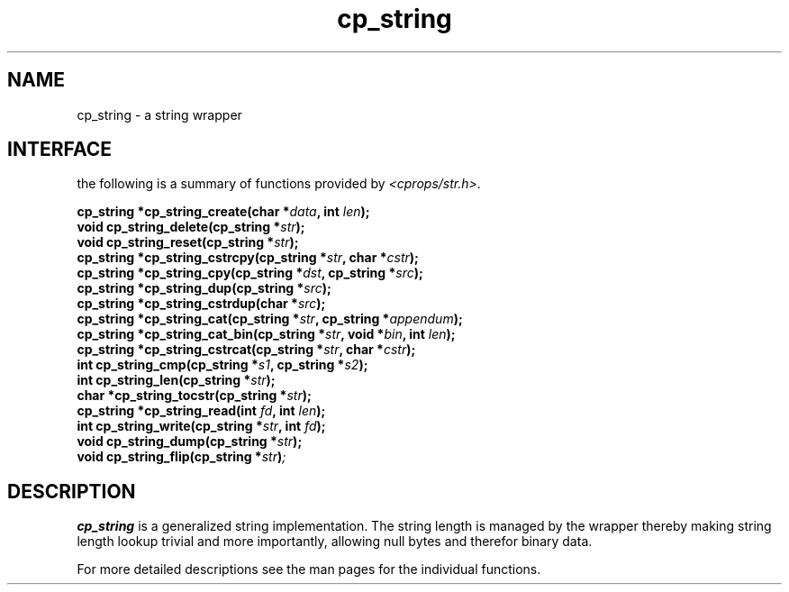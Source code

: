 .TH cp_string 3 "MARCH 2006" libcprops.0.0.11 "libcprops - cp_string"
.SH NAME
cp_string \- a string wrapper
.SH INTERFACE
the following is a summary of functions provided by \fI<cprops/str.h>\fP.

.BI "cp_string *cp_string_create(char *" data ", int " len ");
.br
.BI "void cp_string_delete(cp_string *" str ");
.br
.BI "void cp_string_reset(cp_string *" str ");
.br
.BI "cp_string *cp_string_cstrcpy(cp_string *" str ", char *" cstr ");
.br
.BI "cp_string *cp_string_cpy(cp_string *" dst ", cp_string *" src ");
.br
.BI "cp_string *cp_string_dup(cp_string *" src ");
.br
.BI "cp_string *cp_string_cstrdup(char *" src ");
.br
.BI "cp_string *cp_string_cat(cp_string *" str ", cp_string *" appendum ");
.br
.BI "cp_string *cp_string_cat_bin(cp_string *" str ", void *" bin ", int " len ");
.br
.BI "cp_string *cp_string_cstrcat(cp_string *" str ", char *" cstr ");
.br
.BI "int cp_string_cmp(cp_string *" s1 ", cp_string *" s2 ");
.br
.BI "int cp_string_len(cp_string *" str ");
.br
.BI "char *cp_string_tocstr(cp_string *" str ");
.br
.BI "cp_string *cp_string_read(int " fd ", int " len ");
.br
.BI "int cp_string_write(cp_string *" str ", int " fd ");
.br
.BI "void cp_string_dump(cp_string *" str ");
.br
.BI "void cp_string_flip(cp_string *" str ")";
.SH DESCRIPTION
.B cp_string
is a generalized string implementation. The string length is managed by the 
wrapper thereby making string length lookup trivial and more importantly, 
allowing null bytes and therefor binary data. 
.sp
For more detailed descriptions see the man pages for the individual functions.
